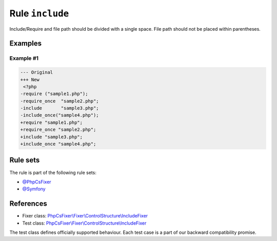 ================
Rule ``include``
================

Include/Require and file path should be divided with a single space. File path
should not be placed within parentheses.

Examples
--------

Example #1
~~~~~~~~~~

.. code-block:: diff

   --- Original
   +++ New
    <?php
   -require ("sample1.php");
   -require_once  "sample2.php";
   -include       "sample3.php";
   -include_once("sample4.php");
   +require "sample1.php";
   +require_once "sample2.php";
   +include "sample3.php";
   +include_once "sample4.php";

Rule sets
---------

The rule is part of the following rule sets:

- `@PhpCsFixer <./../../ruleSets/PhpCsFixer.rst>`_
- `@Symfony <./../../ruleSets/Symfony.rst>`_

References
----------

- Fixer class: `PhpCsFixer\\Fixer\\ControlStructure\\IncludeFixer <./../../../src/Fixer/ControlStructure/IncludeFixer.php>`_
- Test class: `PhpCsFixer\\Fixer\\ControlStructure\\IncludeFixer <./../../../tests/Fixer/ControlStructure/IncludeFixerTest.php>`_

The test class defines officially supported behaviour. Each test case is a part of our backward compatibility promise.
